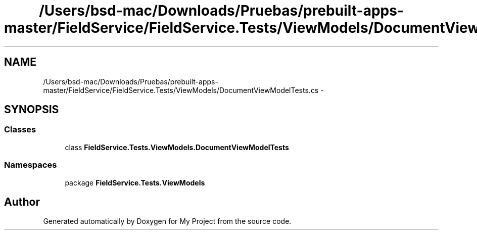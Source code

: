 .TH "/Users/bsd-mac/Downloads/Pruebas/prebuilt-apps-master/FieldService/FieldService.Tests/ViewModels/DocumentViewModelTests.cs" 3 "Tue Jul 1 2014" "My Project" \" -*- nroff -*-
.ad l
.nh
.SH NAME
/Users/bsd-mac/Downloads/Pruebas/prebuilt-apps-master/FieldService/FieldService.Tests/ViewModels/DocumentViewModelTests.cs \- 
.SH SYNOPSIS
.br
.PP
.SS "Classes"

.in +1c
.ti -1c
.RI "class \fBFieldService\&.Tests\&.ViewModels\&.DocumentViewModelTests\fP"
.br
.in -1c
.SS "Namespaces"

.in +1c
.ti -1c
.RI "package \fBFieldService\&.Tests\&.ViewModels\fP"
.br
.in -1c
.SH "Author"
.PP 
Generated automatically by Doxygen for My Project from the source code\&.
